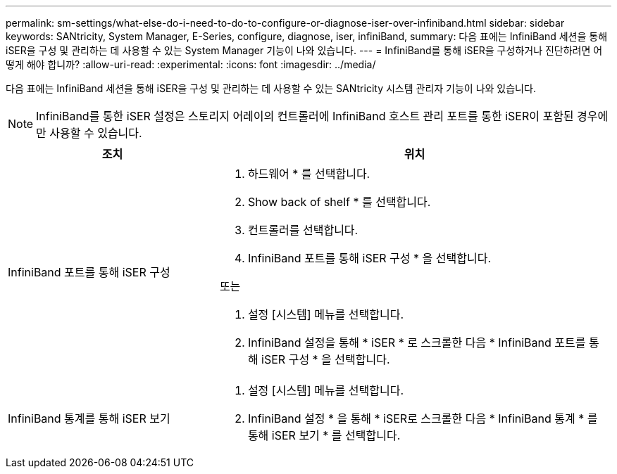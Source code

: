 ---
permalink: sm-settings/what-else-do-i-need-to-do-to-configure-or-diagnose-iser-over-infiniband.html 
sidebar: sidebar 
keywords: SANtricity, System Manager, E-Series, configure, diagnose, iser, infiniBand, 
summary: 다음 표에는 InfiniBand 세션을 통해 iSER을 구성 및 관리하는 데 사용할 수 있는 System Manager 기능이 나와 있습니다. 
---
= InfiniBand를 통해 iSER을 구성하거나 진단하려면 어떻게 해야 합니까?
:allow-uri-read: 
:experimental: 
:icons: font
:imagesdir: ../media/


[role="lead"]
다음 표에는 InfiniBand 세션을 통해 iSER을 구성 및 관리하는 데 사용할 수 있는 SANtricity 시스템 관리자 기능이 나와 있습니다.

[NOTE]
====
InfiniBand를 통한 iSER 설정은 스토리지 어레이의 컨트롤러에 InfiniBand 호스트 관리 포트를 통한 iSER이 포함된 경우에만 사용할 수 있습니다.

====
[cols="35h,~"]
|===
| 조치 | 위치 


 a| 
InfiniBand 포트를 통해 iSER 구성
 a| 
. 하드웨어 * 를 선택합니다.
. Show back of shelf * 를 선택합니다.
. 컨트롤러를 선택합니다.
. InfiniBand 포트를 통해 iSER 구성 * 을 선택합니다.


또는

. 설정 [시스템] 메뉴를 선택합니다.
. InfiniBand 설정을 통해 * iSER * 로 스크롤한 다음 * InfiniBand 포트를 통해 iSER 구성 * 을 선택합니다.




 a| 
InfiniBand 통계를 통해 iSER 보기
 a| 
. 설정 [시스템] 메뉴를 선택합니다.
. InfiniBand 설정 * 을 통해 * iSER로 스크롤한 다음 * InfiniBand 통계 * 를 통해 iSER 보기 * 를 선택합니다.


|===
